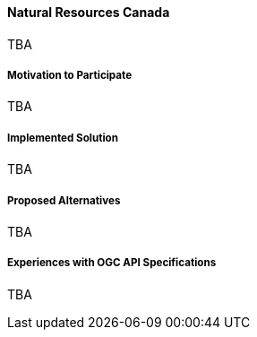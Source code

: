 ==== Natural Resources Canada

TBA

===== Motivation to Participate

TBA

===== Implemented Solution

TBA

===== Proposed Alternatives

TBA

===== Experiences with OGC API Specifications

TBA

